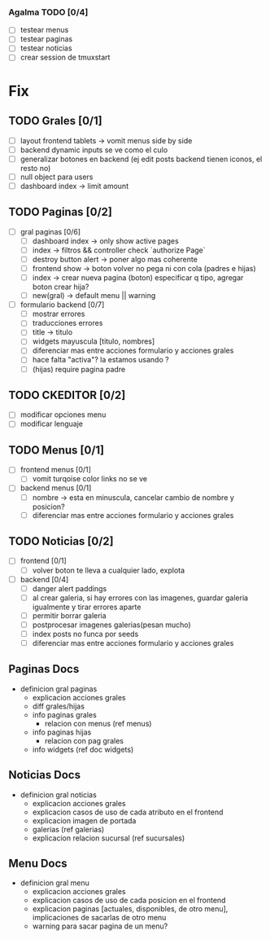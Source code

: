 *** Agalma TODO [0/4]
    - [ ] testear menus
    - [ ] testear paginas
    - [ ] testear noticias
    - [ ] crear session de tmuxstart



* Fix
** TODO Grales [0/1]
   - [ ] layout frontend tablets -> vomit menus side by side
   - [ ] backend dynamic inputs se ve como el culo
   - [ ] generalizar botones en backend (ej edit posts backend tienen iconos, el resto no)
   - [ ] null object para users
   - [ ] dashboard index -> limit amount

** TODO Paginas [0/2]
   - [ ] gral paginas [0/6]
         - [ ] dashboard index -> only show active pages
         - [ ] index -> filtros && controller check `authorize Page`
         - [ ] destroy button alert -> poner algo mas coherente
         - [ ] frontend show -> boton volver no pega ni con cola (padres e hijas)
         - [ ] index -> crear nueva pagina (boton) especificar q tipo, agregar boton crear hija?
         - [ ] new(gral) -> default menu || warning

   - [ ] formulario backend [0/7]
         - [ ] mostrar errores
         - [ ] traducciones errores
         - [ ] title -> titulo
         - [ ] widgets mayuscula [titulo, nombres]
         - [ ] diferenciar mas entre acciones formulario y acciones grales
         - [ ] hace falta "activa"? la estamos usando ?
         - [ ] (hijas) require pagina padre

** TODO CKEDITOR [0/2]
   - [ ] modificar opciones menu
   - [ ] modificar lenguaje

** TODO Menus [0/1]
   - [ ] frontend menus [0/1]
         - [ ] vomit turqoise color links no se ve

   - [ ] backend menus [0/1]
         - [ ] nombre -> esta en minuscula, cancelar cambio de nombre y posicion?
         - [ ] diferenciar mas entre acciones formulario y acciones grales


** TODO Noticias [0/2]
   - [ ] frontend  [0/1]
         - [ ] volver boton te lleva a cualquier lado, explota

   - [ ] backend  [0/4]
         - [ ] danger alert paddings
         - [ ] al crear galeria, si hay errores con las imagenes, guardar galeria igualmente y tirar errores aparte
         - [ ] permitir borrar galeria
         - [ ] postprocesar imagenes galerias(pesan mucho)
         - [ ] index posts no funca por seeds
         - [ ] diferenciar mas entre acciones formulario y acciones grales


** Paginas Docs

   - definicion gral paginas
         - explicacion acciones grales
         - diff grales/hijas
         - info paginas grales
               - relacion con menus (ref menus)
         - info paginas hijas
               - relacion con pag grales
         - info widgets (ref doc widgets)

** Noticias Docs

   - definicion gral noticias
         - explicacion acciones grales
         - explicacion casos de uso de cada atributo en el frontend
         - explicacion imagen de portada
         - galerias (ref galerias)
         - explicacion relacion sucursal (ref sucursales)

** Menu Docs

   - definicion gral menu
         - explicacion acciones grales
         - explicacion casos de uso de cada posicion en el frontend
         - explicacion paginas [actuales, disponibles, de otro menu], implicaciones de sacarlas de otro menu
         - warning para sacar pagina de un menu?
